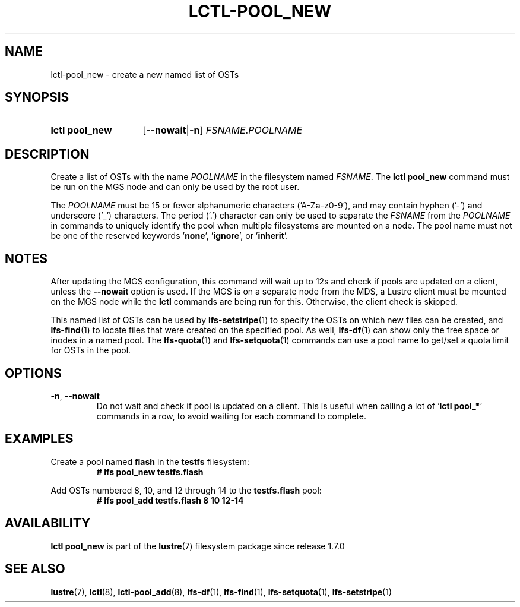 .TH LCTL-POOL_NEW 8 2025-05-01 Lustre "Lustre Configuration Utilities"
.SH NAME
lctl-pool_new \- create a new named list of OSTs
.SH SYNOPSIS
.SY "lctl pool_new"
.RB [ --nowait | -n ]
.IR FSNAME . POOLNAME
.YS
.SH DESCRIPTION
Create a list of OSTs with the name
.I POOLNAME
in the filesystem named
.IR FSNAME .
The
.B lctl pool_new
command must be run on the MGS node and can only be used by the
root user.
.P
The
.I POOLNAME
must be 15 or fewer alphanumeric characters ('A-Za-z0-9'), and may contain
hyphen ('-') and underscore ('_') characters. The period ('.') character can
only be used to separate the
.I FSNAME
from the
.I POOLNAME
in commands to uniquely identify the pool when multiple filesystems are mounted
on a node. The pool name must not be one of the reserved keywords
.RB ' none ',
.RB ' ignore ',
or
.RB ' inherit '.
.P
.SH NOTES
After updating the MGS configuration, this command will wait up to 12s and
check if pools are updated on a client, unless the
.B --nowait
option is used.
If the MGS is on a separate node from the MDS, a Lustre client must
be mounted on the MGS node while the
.B lctl
commands are being run for this. Otherwise, the client check is skipped.
.P
This named list of OSTs can be used by
.BR lfs-setstripe (1)
to specify the OSTs on which new files can be created, and
.BR lfs-find (1)
to locate files that were created on the specified pool. As well,
.BR lfs-df (1)
can show only the free space or inodes in a named pool.  The
.BR lfs-quota (1)
and
.BR lfs-setquota (1)
commands can use a pool name to get/set a quota limit for OSTs in the pool.
.SH OPTIONS
.TP
.BR -n ", " --nowait
Do not wait and check if pool is updated on a client.
This is useful when calling a lot of
.RB ' "lctl pool_*" '
commands in a row, to avoid waiting for each command to complete.
.SH EXAMPLES
Create a pool named
.B flash
in the
.B testfs
filesystem:
.RS
.EX
.B # lfs pool_new testfs.flash
.EE
.RE
.PP
Add OSTs numbered 8, 10, and 12 through 14 to the
.B testfs.flash
pool:
.RS
.EX
.B # lfs pool_add testfs.flash 8 10 12-14
.EE
.RE
.SH AVAILABILITY
.B lctl pool_new
is part of the
.BR lustre (7)
filesystem package since release 1.7.0
.\" Added in commit 1.6.0-1808-g665e36b780
.SH SEE ALSO
.BR lustre (7),
.BR lctl (8),
.BR lctl-pool_add (8),
.BR lfs-df (1),
.BR lfs-find (1),
.BR lfs-setquota (1),
.BR lfs-setstripe (1)
